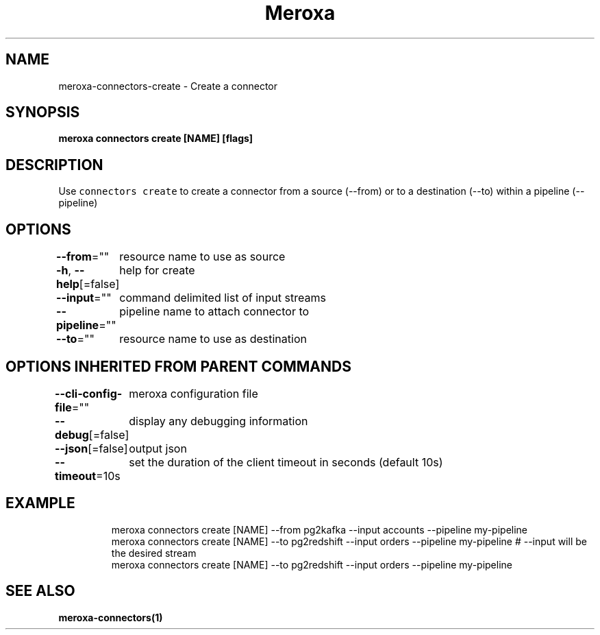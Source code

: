 .nh
.TH "Meroxa" "1" "Sep 2021" "Meroxa CLI " "Meroxa Manual"

.SH NAME
.PP
meroxa\-connectors\-create \- Create a connector


.SH SYNOPSIS
.PP
\fBmeroxa connectors create [NAME] [flags]\fP


.SH DESCRIPTION
.PP
Use \fB\fCconnectors create\fR to create a connector from a source (\-\-from) or to a destination (\-\-to) within a pipeline (\-\-pipeline)


.SH OPTIONS
.PP
\fB\-\-from\fP=""
	resource name to use as source

.PP
\fB\-h\fP, \fB\-\-help\fP[=false]
	help for create

.PP
\fB\-\-input\fP=""
	command delimited list of input streams

.PP
\fB\-\-pipeline\fP=""
	pipeline name to attach connector to

.PP
\fB\-\-to\fP=""
	resource name to use as destination


.SH OPTIONS INHERITED FROM PARENT COMMANDS
.PP
\fB\-\-cli\-config\-file\fP=""
	meroxa configuration file

.PP
\fB\-\-debug\fP[=false]
	display any debugging information

.PP
\fB\-\-json\fP[=false]
	output json

.PP
\fB\-\-timeout\fP=10s
	set the duration of the client timeout in seconds (default 10s)


.SH EXAMPLE
.PP
.RS

.nf

meroxa connectors create [NAME] \-\-from pg2kafka \-\-input accounts \-\-pipeline my\-pipeline
meroxa connectors create [NAME] \-\-to pg2redshift \-\-input orders \-\-pipeline my\-pipeline # \-\-input will be the desired stream
meroxa connectors create [NAME] \-\-to pg2redshift \-\-input orders \-\-pipeline my\-pipeline


.fi
.RE


.SH SEE ALSO
.PP
\fBmeroxa\-connectors(1)\fP
